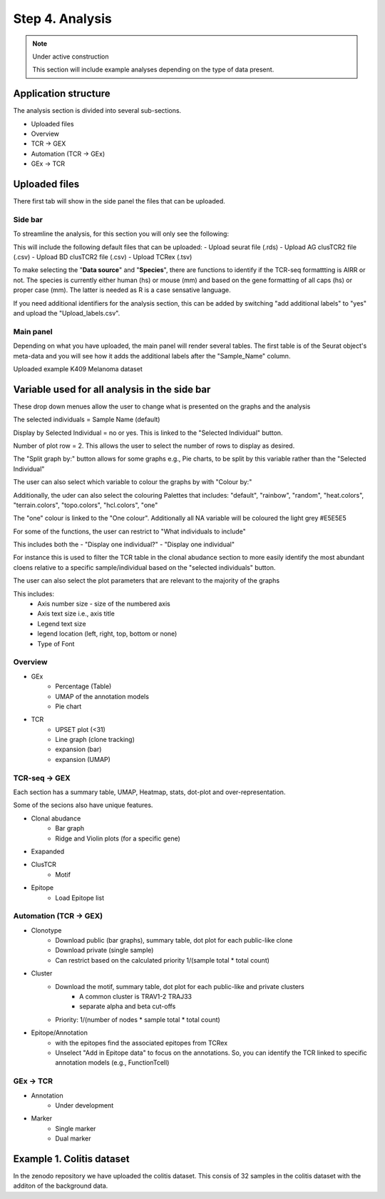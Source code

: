 Step 4. Analysis
================
.. note::

    Under active construction
    
    This section will include example analyses depending on the type of data present.




Application structure
---------------------
The analysis section is divided into several sub-sections. 

- Uploaded files
- Overview 
- TCR -> GEX 
- Automation (TCR -> GEx)
- GEx -> TCR

Uploaded files
--------------

There first tab will show in the side panel the files that can be uploaded. 

Side bar
^^^^^^^^

To streamline the analysis, for this section you will only see the following:

.. image:: img/4_files_to_upload.png
  :width: 400
  :alt: Alternative text

This will include the following default files that can be uploaded: 
- Upload seurat file (.rds)
- Upload AG clusTCR2 file (.csv)
- Upload BD clusTCR2 file (.csv)
- Upload TCRex (.tsv)

To make selecting the "**Data source**" and "**Species**", there are functions to identify if the TCR-seq formattting is AIRR or not. The species is currently either human (hs) or mouse (mm) and based on the gene formatting of all caps (hs) or proper case (mm). The latter is needed as R is a case sensative language. 

If you need additional identifiers for the analysis section, this can be added by switching "add additional labels" to "yes" and upload the "Upload_labels.csv". 


.. csv-table:: table
    :header-rows: 1
    :file: path/Update_labels.csv
    :widths: 40, 40, 40
    :class: longtable



Main panel 
^^^^^^^^^^

Depending on what you have uploaded, the main panel will render several tables. The first table is of the Seurat object's meta-data and you will see how it adds the additional labels after the "Sample_Name" column. 

Uploaded example K409 Melanoma dataset

.. image:: img/4_uploading.png
  :width: 1200
  :alt: Alternative text



Variable used for all analysis in the side bar
----------------------------------------------

These drop down menues allow the user to change what is presented on the graphs and the analysis

The selected individuals = Sample Name (default)

Display by Selected Individual = no or yes. This is linked to the "Selected Individual" button. 

Number of plot row  = 2. This allows the user to select the number of rows to display as desired.

The "Split graph by:" button allows for some graphs e.g., Pie charts, to be split by this variable rather than the "Selected Individual"

.. image:: img/4_display-graph.png
  :width: 300
  :alt: Alternative text

The user can also select which variable to colour the graphs by with "Colour by:" 

Additionally, the uder can also select the colouring Palettes that includes: "default", "rainbow", "random", "heat.colors", "terrain.colors", "topo.colors", "hcl.colors", "one"

The "one" colour is linked to the "One colour". Additionally all NA variable will be coloured the light grey #E5E5E5

.. image:: img/4_colouring_buttons.png
  :alt: Alternative text
  :width: 200

For some of the functions, the user can restrict to "What individuals to include"

This includes both the 
- "Display one individual?"
- "Display one individual"

For instance this is used to filter the TCR table in the clonal abudance section to more easily identify the most abundant cloens relative to a specific sample/individual based on the "selected individuals" button. 

.. image:: img/4_What_individuals_to_include.png
  :width: 200
  :alt: Alternative text

The user can also select the plot parameters that are relevant to the majority of the graphs

This includes:
    - Axis number size - size of the numbered axis
    - Axis text size i.e., axis title
    - Legend text size
    - legend location (left, right, top, bottom or none)
    - Type of Font 

.. image:: img/4_plot_parameters.png
  :alt: Alternative text

Overview
^^^^^^^^
- GEx
    - Percentage (Table)
    - UMAP of the annotation models
    - Pie chart
- TCR
    - UPSET plot (<31)
    - Line graph (clone tracking)
    - expansion (bar) 
    - expansion (UMAP)

TCR-seq -> GEX
^^^^^^^^^^^^^^^^

Each section has a summary table, UMAP, Heatmap, stats, dot-plot and over-representation.

Some of the secions also have unique features.

- Clonal abudance
    - Bar graph 
    - Ridge and Violin plots (for a specific gene)
- Exapanded
- ClusTCR
    - Motif 
- Epitope 
    - Load Epitope list 

Automation (TCR -> GEX)
^^^^^^^^^^^^^^^^^^^^^^^^^^^^^^^^

- Clonotype 
    - Download public (bar graphs), summary table, dot plot for each public-like clone
    - Download private (single sample)
    - Can restrict based on the calculated priority 1/(sample total * total count)
    
- Cluster 
    - Download the motif, summary table, dot plot for each public-like and private clusters
        - A common cluster is TRAV1-2 TRAJ33 
        - separate alpha and beta cut-offs
    - Priority: 1/(number of nodes * sample total * total count)

- Epitope/Annotation
    - with the epitopes find the associated epitopes from TCRex 
    - Unselect "Add in Epitope data" to focus on the annotations. So, you can identify the TCR linked to specific annotation models (e.g., FunctionTcell)

GEx -> TCR
^^^^^^^^^^^^^^^^

- Annotation
    - Under development 

- Marker 
    - Single marker
    - Dual marker 


Example 1. Colitis dataset
--------------------------

In the zenodo repository we have uploaded the colitis dataset. This consis of 32 samples in the colitis dataset with the additon of the background data. 



